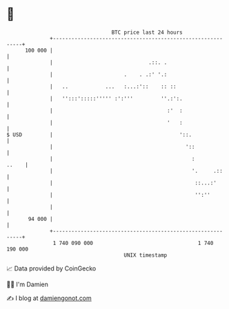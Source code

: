 * 👋

#+begin_example
                                     BTC price last 24 hours                    
                 +------------------------------------------------------------+ 
         100 000 |                                                            | 
                 |                               .::. .                       | 
                 |                       .    . .:' '.:                       | 
                 |   ..            ...   :...:'::    :: ::                    | 
                 |   '':::':::::''''' :':'''         ''.:':.                  | 
                 |                                     :'  :                  | 
                 |                                     '   :                  | 
   $ USD         |                                         '::.               | 
                 |                                           '::              | 
                 |                                             :        ..    | 
                 |                                             '.     .::     | 
                 |                                              ::...:'       | 
                 |                                              '':''         | 
                 |                                                            | 
          94 000 |                                                            | 
                 +------------------------------------------------------------+ 
                  1 740 090 000                                  1 740 190 000  
                                         UNIX timestamp                         
#+end_example
📈 Data provided by CoinGecko

🧑‍💻 I'm Damien

✍️ I blog at [[https://www.damiengonot.com][damiengonot.com]]

